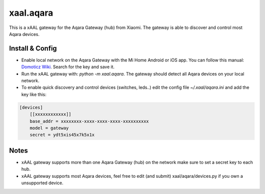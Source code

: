 
xaal.aqara
==========
This is a xAAL gateway for the Aqara Gateway (hub) from Xiaomi.
The gateway is able to discover and control most Aqara devices.



Install & Config
----------------
- Enable local network on the Aqara Gateway with the Mi Home
  Android or iOS app. You can follow this manual: `Domoticz Wiki`_.
  Search for the key and save it.
- Run the xAAL gateway with: *python -m xaal.aqara*. The gateway
  should detect all Aqara devices on your local network.
- To enable quick discovery and control devices (switches, leds..)
  edit the config file *~/.xaal/aqara.ini* and add the key
  like this:

.. code-block:: ini

    [devices]
        [[xxxxxxxxxxxx]]
        base_addr = xxxxxxxx-xxxx-xxxx-xxxx-xxxxxxxxxx
        model = gateway
        secret = ydt5xis45x7k5x1x


Notes
-----
- xAAL gateway supports more than one Aqara Gateway (hub) on the
  network make sure to set a secret key to each hub.
- xAAL gateway supports most Aqara devices, feel free to edit (and
  submit) xaal/aqara/devices.py if you own a unsupported device.

.. _Domoticz Wiki: https://www.domoticz.com/wiki/Xiaomi_Gateway_(Aqara)
